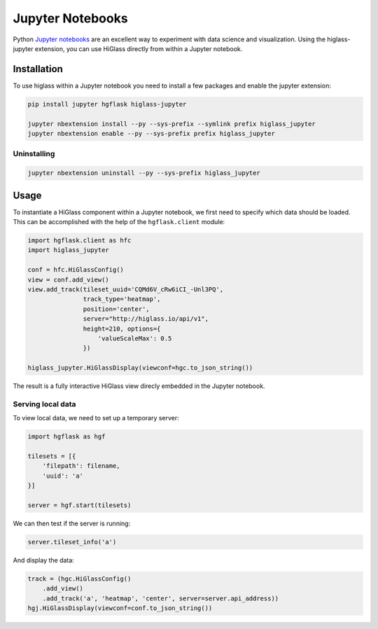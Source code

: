Jupyter Notebooks
#################

Python `Jupyter notebooks <http://jupyter.org/>`_ are an excellent way to
experiment with data science and visualization. Using the higlass-jupyter
extension, you can use HiGlass directly from within a Jupyter notebook.

Installation
-------------

To use higlass within a Jupyter notebook you need to install a few packages
and enable the jupyter extension:


.. code-block:: bash

    pip install jupyter hgflask higlass-jupyter 

    jupyter nbextension install --py --sys-prefix --symlink prefix higlass_jupyter
    jupyter nbextension enable --py --sys-prefix prefix higlass_jupyter


Uninstalling
^^^^^^^^^^^^

.. code-block:: bash

    jupyter nbextension uninstall --py --sys-prefix higlass_jupyter

Usage
-----

To instantiate a HiGlass component within a Jupyter notebook, we first need
to specify which data should be loaded. This can be accomplished with the 
help of the ``hgflask.client`` module:

.. code-block:: python

    import hgflask.client as hfc
    import higlass_jupyter

    conf = hfc.HiGlassConfig()
    view = conf.add_view()
    view.add_track(tileset_uuid='CQMd6V_cRw6iCI_-Unl3PQ', 
                   track_type='heatmap', 
                   position='center', 
                   server="http://higlass.io/api/v1",
                   height=210, options={
                       'valueScaleMax': 0.5
                   })

    higlass_jupyter.HiGlassDisplay(viewconf=hgc.to_json_string())

The result is a fully interactive HiGlass view direcly embedded in the Jupyter
notebook.

.. image:: img/jupyter-hic-heatmap.png

Serving local data
^^^^^^^^^^^^^^^^^^

To view local data, we need to set up a temporary server:

.. code-block:: python

    import hgflask as hgf

    tilesets = [{
        'filepath': filename,
        'uuid': 'a'
    }]

    server = hgf.start(tilesets)

We can then test if the server is running:

.. code-block:: python

    server.tileset_info('a')

And display the data:

.. code-block:: python

    track = (hgc.HiGlassConfig()
        .add_view() 
        .add_track('a', 'heatmap', 'center', server=server.api_address))
    hgj.HiGlassDisplay(viewconf=conf.to_json_string())



